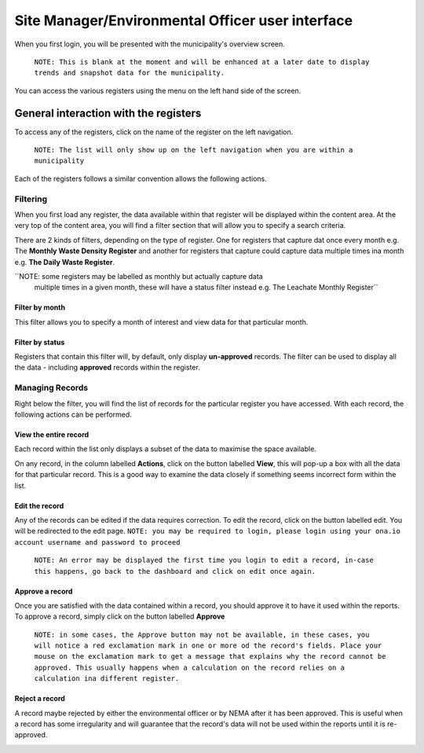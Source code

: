 .. _end-user-interface:


*************************************************
Site Manager/Environmental Officer user interface
*************************************************

When you first login, you will be presented with the municipality's overview
screen.
    ``NOTE: This is blank at the moment and will be enhanced at a later date to
    display trends and snapshot data for the municipality.``

You can access the various registers using the menu on the left hand side of
the screen.

General interaction with the registers
======================================

To access any of the registers, click on the name of the register on the left
navigation.
    ``NOTE: The list will only show up on the left navigation when you
    are within a municipality``

Each of the registers follows a similar convention allows the following actions.

Filtering
---------

When you first load any register, the data available within that register will
be displayed within the content area. At the very top of the content area, you
will find a filter section that will allow you to specify a search criteria.

There are 2 kinds of filters, depending on the type of register. One for registers
that capture dat once every month e.g. The **Monthly Waste Density Register** and
another for registers that capture could capture data multiple times ina  month
e.g. **The Daily Waste Register**.

``NOTE: some registers may be labelled as monthly but actually capture data
 multiple times in a given month, these will have a status filter instead
 e.g. The Leachate Monthly Register``

Filter by month
~~~~~~~~~~~~~~~

.. image:: _static/filter_by_month.png

This filter allows you to specify a month of interest and view data for
that particular month.

Filter by status
~~~~~~~~~~~~~~~~

.. image:: _static/filter_by_status.png

Registers that contain this filter will, by default, only display
**un-approved** records. The filter can be used to display all the data -
including **approved** records within the register.

Managing Records
----------------

.. image:: _static/action_buttons.png

Right below the filter, you will find the list of records for the particular
register you have accessed. With each record, the following actions can be
performed.

View the entire record
~~~~~~~~~~~~~~~~~~~~~~

Each record within the list only displays a subset of the data to maximise the
space available.

On any record, in the column labelled **Actions**, click on the button
labelled **View**, this will pop-up a box with all the data for that particular
record. This is a good way to examine the data closely if something seems
incorrect form within the list.

Edit the record
~~~~~~~~~~~~~~~

Any of the records can be edited if the data requires correction. To edit the
record, click on the button labelled edit. You will be redirected to the edit
page. ``NOTE: you may be required to login, please login using your ona.io
account username and password to proceed``

    ``NOTE: An error may be displayed the first time you login to edit a record,
    in-case this happens, go back to the dashboard and click on edit once again.``

Approve a record
~~~~~~~~~~~~~~~~

Once you are satisfied with the data contained within a record, you should
approve it to have it used within the reports. To approve a record, simply
click on the button labelled **Approve**

    ``NOTE: in some cases, the Approve button may not be available, in these cases,
    you will notice a red exclamation mark in one or more od the record's fields.
    Place your mouse on the exclamation mark to get a message that explains why the
    record cannot be approved. This usually happens when a calculation on the
    record relies on a calculation ina different register.``

Reject a record
~~~~~~~~~~~~~~~

A record maybe rejected by either the environmental officer or by NEMA after
it has been approved. This is useful when a record has some irregularity and
will guarantee that the record's data will not be used within the reports until
it is re-approved.

.. image:: _static/rejected_status.png


